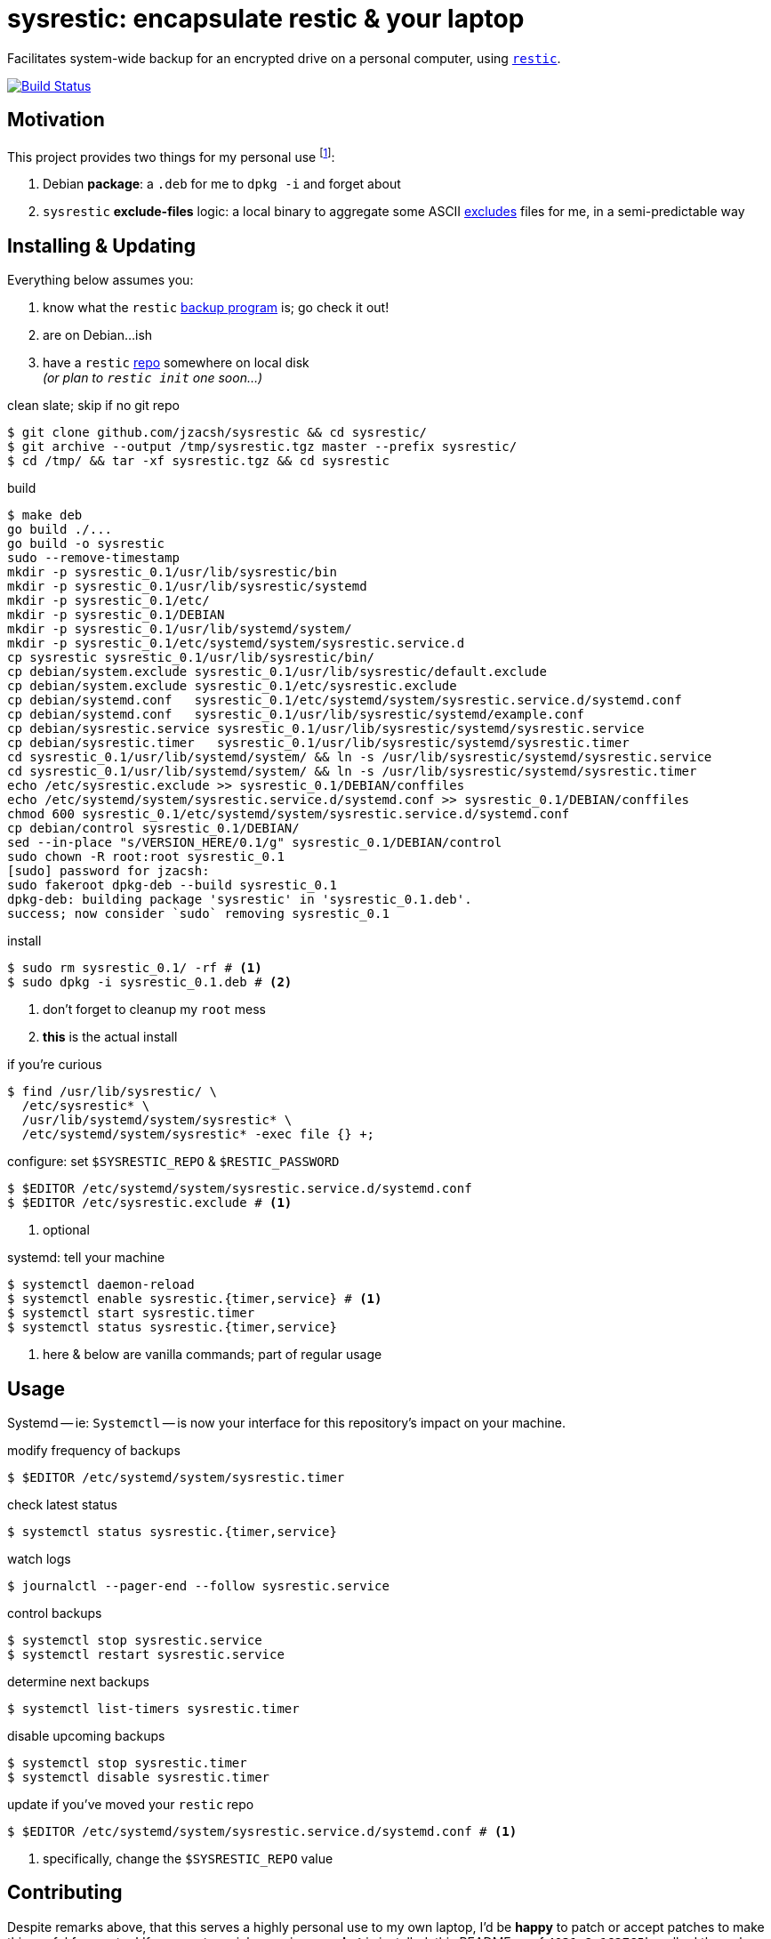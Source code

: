 = sysrestic: encapsulate restic & your laptop
:LVMencryption: https://wiki.archlinux.org/index.php/Dm-crypt/Encrypting_an_entire_system
:slocRefBin: https://github.com/jzacsh/bin/blob
:homeScript: {slocRefBin}/b73710888c23d/share/resticw.sh
:systemScript: {slocRefBin}/b73710888c23d/share/borgw_system.sh
:golangforkat: 4031a8c162765b
:resticurl: https://restic.github.io
:whatisrepo: https://restic.readthedocs.io/en/stable/#quick-start
:excludes: https://restic.readthedocs.io/en/stable/manual.html?highlight=exclude
:cistatus: https://travis-ci.org/jzacsh/sysrestic

Facilitates system-wide backup for an encrypted drive on a personal computer,
using {resticurl}[`restic`].

image:{cistatus}.svg?branch=master["Build Status", link="{cistatus}"]

== Motivation

This project provides two things for my personal use footnoteref:[usecase, I
assume `/` is {LVMencryption}[encrypted somehow] and I just want local-only
backups for my sanity but not for production robustness]:

1. Debian *package*: a `.deb` for me to `dpkg -i` and forget about
2. `sysrestic` *exclude-files* logic: a local binary to aggregate some ASCII
    {excludes}[excludes] files for me, in a semi-predictable way

== Installing & Updating

Everything below assumes you:

a. know what the `restic` {resticurl}[backup program] is; go check it out!
b. are on Debian...ish
c. have a `restic` {whatisrepo}[repo] somewhere on local disk +
  _(or plan to `restic init` one soon...)_


.clean slate; skip if no git repo
----
$ git clone github.com/jzacsh/sysrestic && cd sysrestic/
$ git archive --output /tmp/sysrestic.tgz master --prefix sysrestic/
$ cd /tmp/ && tar -xf sysrestic.tgz && cd sysrestic
----

.build
----
$ make deb
go build ./...
go build -o sysrestic
sudo --remove-timestamp
mkdir -p sysrestic_0.1/usr/lib/sysrestic/bin
mkdir -p sysrestic_0.1/usr/lib/sysrestic/systemd
mkdir -p sysrestic_0.1/etc/
mkdir -p sysrestic_0.1/DEBIAN
mkdir -p sysrestic_0.1/usr/lib/systemd/system/
mkdir -p sysrestic_0.1/etc/systemd/system/sysrestic.service.d
cp sysrestic sysrestic_0.1/usr/lib/sysrestic/bin/
cp debian/system.exclude sysrestic_0.1/usr/lib/sysrestic/default.exclude
cp debian/system.exclude sysrestic_0.1/etc/sysrestic.exclude
cp debian/systemd.conf   sysrestic_0.1/etc/systemd/system/sysrestic.service.d/systemd.conf
cp debian/systemd.conf   sysrestic_0.1/usr/lib/sysrestic/systemd/example.conf
cp debian/sysrestic.service sysrestic_0.1/usr/lib/sysrestic/systemd/sysrestic.service
cp debian/sysrestic.timer   sysrestic_0.1/usr/lib/sysrestic/systemd/sysrestic.timer
cd sysrestic_0.1/usr/lib/systemd/system/ && ln -s /usr/lib/sysrestic/systemd/sysrestic.service
cd sysrestic_0.1/usr/lib/systemd/system/ && ln -s /usr/lib/sysrestic/systemd/sysrestic.timer
echo /etc/sysrestic.exclude >> sysrestic_0.1/DEBIAN/conffiles
echo /etc/systemd/system/sysrestic.service.d/systemd.conf >> sysrestic_0.1/DEBIAN/conffiles
chmod 600 sysrestic_0.1/etc/systemd/system/sysrestic.service.d/systemd.conf
cp debian/control sysrestic_0.1/DEBIAN/
sed --in-place "s/VERSION_HERE/0.1/g" sysrestic_0.1/DEBIAN/control
sudo chown -R root:root sysrestic_0.1
[sudo] password for jzacsh:
sudo fakeroot dpkg-deb --build sysrestic_0.1
dpkg-deb: building package 'sysrestic' in 'sysrestic_0.1.deb'.
success; now consider `sudo` removing sysrestic_0.1
----

.install
----
$ sudo rm sysrestic_0.1/ -rf # <1>
$ sudo dpkg -i sysrestic_0.1.deb # <2>
----
<1> don't forget to cleanup my `root` mess
<2> *this* is the actual install

.if you're curious
----
$ find /usr/lib/sysrestic/ \
  /etc/sysrestic* \
  /usr/lib/systemd/system/sysrestic* \
  /etc/systemd/system/sysrestic* -exec file {} +;
----

.configure: set `$SYSRESTIC_REPO` & `$RESTIC_PASSWORD`
----
$ $EDITOR /etc/systemd/system/sysrestic.service.d/systemd.conf
$ $EDITOR /etc/sysrestic.exclude # <1>
----
<1> optional

.systemd: tell your machine
----
$ systemctl daemon-reload
$ systemctl enable sysrestic.{timer,service} # <1>
$ systemctl start sysrestic.timer
$ systemctl status sysrestic.{timer,service}
----
<1> here & below are vanilla commands; part of regular usage

== Usage

Systemd -- ie: `Systemctl` -- is now your interface for this repository's
impact on your machine.

.modify frequency of backups
----
$ $EDITOR /etc/systemd/system/sysrestic.timer
----

.check latest status
----
$ systemctl status sysrestic.{timer,service}
----

.watch logs
----
$ journalctl --pager-end --follow sysrestic.service
----

.control backups
----
$ systemctl stop sysrestic.service
$ systemctl restart sysrestic.service
----

.determine next backups
----
$ systemctl list-timers sysrestic.timer
----

.disable upcoming backups
----
$ systemctl stop sysrestic.timer
$ systemctl disable sysrestic.timer
----

.update if you've moved your `restic` repo
----
$ $EDITOR /etc/systemd/system/sysrestic.service.d/systemd.conf # <1>
----
<1> specifically, change the `$SYSRESTIC_REPO` value

== Contributing

Despite remarks above, that this serves a highly personal use to my own laptop,
I'd be *happy* to patch or accept patches to make this useful for you too! If
you want a quick overview on *what* is installed, this README as of
`{golangforkat}` walked through *exactly* what I tried to encode into the
debian package.

=== `sysrestic` command

Most of this repo deals with the small `sysrestic` tool. Debian packaging is
only addressed by `./debian/` and its contents, and the make target `deb` & co.

.build & test: `sysrestic`, `test`
----
$ make sysrestic test
go build ./...
go build -o sysrestic
go test ./...
ok  	github.com/jzacsh/sysrestic	0.008s
ok  	github.com/jzacsh/sysrestic/exclude	0.025s
ok  	github.com/jzacsh/sysrestic/file	0.021s
ok  	github.com/jzacsh/sysrestic/usr	0.016s
----

.make `all`: `clean`, `test`, `sysrestic`
----
$ make clean
rm -f -rf sysrestic sysrestic_*

# snipped ... same as above
----

NOTE: until `{golangforkat}`, this project was originally a documentation effort
so I would understand what/how my backup script was installed when I'd
inevitably forget 6 months down the line. Now this is a locally-built debian
package that is hopefully just as self-documentation, thanks to tools like `dpkg
-S ...` and `dpkg-query`, `apt remove`, etc.
